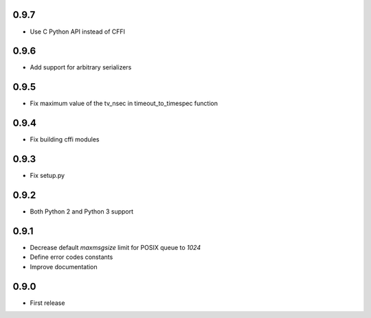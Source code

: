 0.9.7
-----

* Use C Python API instead of CFFI

0.9.6
-----

* Add support for arbitrary serializers

0.9.5
-----

* Fix maximum value of the tv_nsec in timeout_to_timespec function

0.9.4
-----

* Fix building cffi modules

0.9.3
-----

* Fix setup.py

0.9.2
-----

* Both Python 2 and Python 3 support

0.9.1
-----

* Decrease default `maxmsgsize` limit for POSIX queue to `1024`
* Define error codes constants
* Improve documentation

0.9.0
-----

* First release
